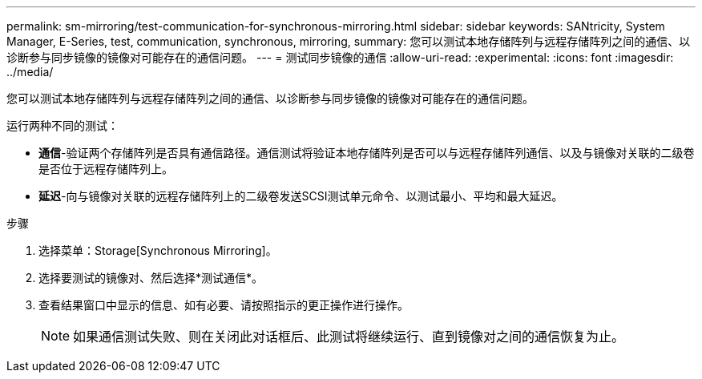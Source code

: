 ---
permalink: sm-mirroring/test-communication-for-synchronous-mirroring.html 
sidebar: sidebar 
keywords: SANtricity, System Manager, E-Series, test, communication, synchronous, mirroring, 
summary: 您可以测试本地存储阵列与远程存储阵列之间的通信、以诊断参与同步镜像的镜像对可能存在的通信问题。 
---
= 测试同步镜像的通信
:allow-uri-read: 
:experimental: 
:icons: font
:imagesdir: ../media/


[role="lead"]
您可以测试本地存储阵列与远程存储阵列之间的通信、以诊断参与同步镜像的镜像对可能存在的通信问题。

运行两种不同的测试：

* *通信*-验证两个存储阵列是否具有通信路径。通信测试将验证本地存储阵列是否可以与远程存储阵列通信、以及与镜像对关联的二级卷是否位于远程存储阵列上。
* *延迟*-向与镜像对关联的远程存储阵列上的二级卷发送SCSI测试单元命令、以测试最小、平均和最大延迟。


.步骤
. 选择菜单：Storage[Synchronous Mirroring]。
. 选择要测试的镜像对、然后选择*测试通信*。
. 查看结果窗口中显示的信息、如有必要、请按照指示的更正操作进行操作。
+
[NOTE]
====
如果通信测试失败、则在关闭此对话框后、此测试将继续运行、直到镜像对之间的通信恢复为止。

====


